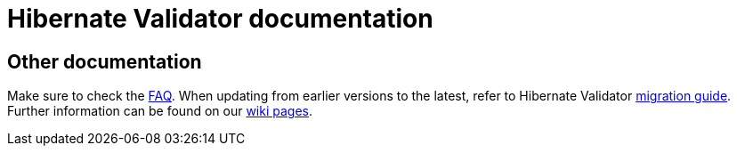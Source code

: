 = Hibernate Validator documentation
:awestruct-layout: project-documentation
:awestruct-project: validator

== Other documentation

Make sure to check the link:/validator/faq/[FAQ].
When updating from earlier versions to the latest, refer to Hibernate Validator https://developer.jboss.org/wiki/HibernateValidatorMigrationGuide[migration guide].
Further information can be found on our https://community.jboss.org/en/hibernate/validator[wiki pages].
